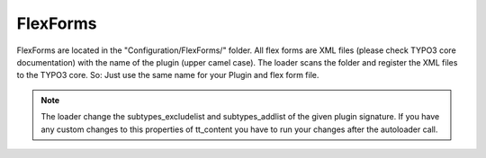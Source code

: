 .. index:: ! FlexForms

.. _flex-forms:

FlexForms
^^^^^^^^^

FlexForms are located in the "Configuration/FlexForms/" folder. All flex forms are XML files (please check TYPO3 core documentation) with the name of the plugin (upper camel case). The loader scans the folder and register the XML files to the TYPO3 core. So: Just use the same name for your Plugin and flex form file.

.. note::
	The loader change the subtypes_excludelist and subtypes_addlist of the given plugin signature. If you have any custom changes to this properties of tt_content you have to run your changes after the autoloader call.